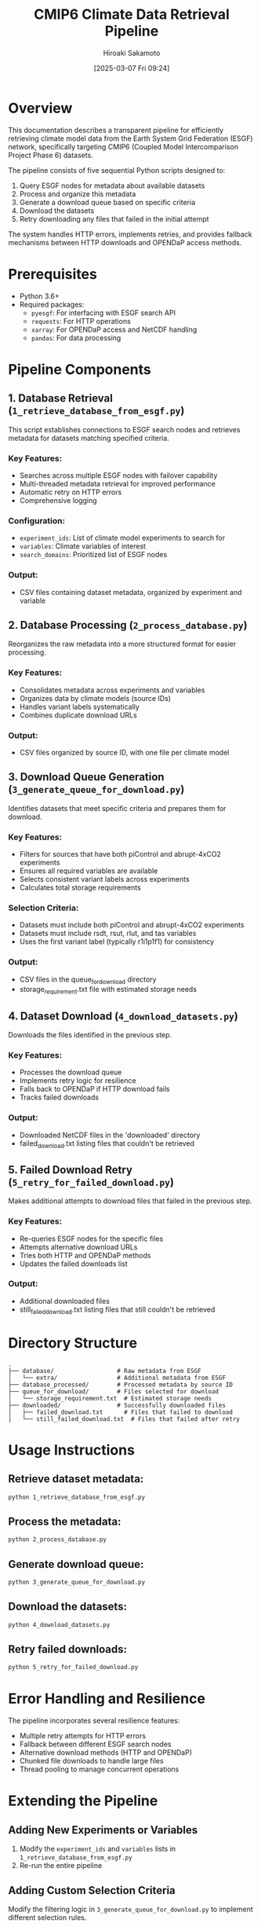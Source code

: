 #+TITLE: CMIP6 Climate Data Retrieval Pipeline
#+AUTHOR: Hiroaki Sakamoto
#+DATE: [2025-03-07 Fri 09:24]

* Overview

This documentation describes a transparent pipeline for efficiently retrieving climate model data from the Earth System Grid Federation (ESGF) network,
specifically targeting CMIP6 (Coupled Model Intercomparison Project Phase 6) datasets.

The pipeline consists of five sequential Python scripts designed to:

1. Query ESGF nodes for metadata about available datasets
2. Process and organize this metadata
3. Generate a download queue based on specific criteria
4. Download the datasets
5. Retry downloading any files that failed in the initial attempt

The system handles HTTP errors, implements retries, and provides fallback mechanisms between HTTP downloads and OPENDaP access methods.

* Prerequisites

- Python 3.6+
- Required packages:
  - =pyesgf=: For interfacing with ESGF search API
  - =requests=: For HTTP operations
  - =xarray=: For OPENDaP access and NetCDF handling
  - =pandas=: For data processing

* Pipeline Components

** 1. Database Retrieval (=1_retrieve_database_from_esgf.py=)

This script establishes connections to ESGF search nodes and retrieves metadata for datasets matching specified criteria.

*** Key Features:
- Searches across multiple ESGF nodes with failover capability
- Multi-threaded metadata retrieval for improved performance
- Automatic retry on HTTP errors
- Comprehensive logging

*** Configuration:
- =experiment_ids=: List of climate model experiments to search for
- =variables=: Climate variables of interest
- =search_domains=: Prioritized list of ESGF nodes

*** Output:
- CSV files containing dataset metadata, organized by experiment and variable

** 2. Database Processing (=2_process_database.py=)

Reorganizes the raw metadata into a more structured format for easier processing.

*** Key Features:
- Consolidates metadata across experiments and variables
- Organizes data by climate models (source IDs)
- Handles variant labels systematically
- Combines duplicate download URLs

*** Output:
- CSV files organized by source ID, with one file per climate model

** 3. Download Queue Generation (=3_generate_queue_for_download.py=)

Identifies datasets that meet specific criteria and prepares them for download.

*** Key Features:
- Filters for sources that have both piControl and abrupt-4xCO2 experiments
- Ensures all required variables are available
- Selects consistent variant labels across experiments
- Calculates total storage requirements

*** Selection Criteria:
- Datasets must include both piControl and abrupt-4xCO2 experiments
- Datasets must include rsdt, rsut, rlut, and tas variables
- Uses the first variant label (typically r1i1p1f1) for consistency

*** Output:
- CSV files in the queue_for_download directory
- storage_requirement.txt file with estimated storage needs

** 4. Dataset Download (=4_download_datasets.py=)

Downloads the files identified in the previous step.

*** Key Features:
- Processes the download queue
- Implements retry logic for resilience
- Falls back to OPENDaP if HTTP download fails
- Tracks failed downloads

*** Output:
- Downloaded NetCDF files in the 'downloaded' directory
- failed_download.txt listing files that couldn't be retrieved

** 5. Failed Download Retry (=5_retry_for_failed_download.py=)

Makes additional attempts to download files that failed in the previous step.

*** Key Features:
- Re-queries ESGF nodes for the specific files
- Attempts alternative download URLs
- Tries both HTTP and OPENDaP methods
- Updates the failed downloads list

*** Output:
- Additional downloaded files
- still_failed_download.txt listing files that still couldn't be retrieved

* Directory Structure

#+BEGIN_SRC
.
├── database/                  # Raw metadata from ESGF
│   └── extra/                 # Additional metadata from ESGF
├── database_processed/        # Processed metadata by source ID
├── queue_for_download/        # Files selected for download
│   └── storage_requirement.txt  # Estimated storage needs
├── downloaded/                # Successfully downloaded files
│   ├── failed_download.txt      # Files that failed to download
│   └── still_failed_download.txt  # Files that failed after retry
#+END_SRC

* Usage Instructions

** Retrieve dataset metadata:
#+BEGIN_SRC bash
python 1_retrieve_database_from_esgf.py
#+END_SRC

** Process the metadata:
#+BEGIN_SRC bash
python 2_process_database.py
#+END_SRC

** Generate download queue:
#+BEGIN_SRC bash
python 3_generate_queue_for_download.py
#+END_SRC

** Download the datasets:
#+BEGIN_SRC bash
python 4_download_datasets.py
#+END_SRC

** Retry failed downloads:
#+BEGIN_SRC bash
python 5_retry_for_failed_download.py
#+END_SRC

* Error Handling and Resilience

The pipeline incorporates several resilience features:

- Multiple retry attempts for HTTP errors
- Fallback between different ESGF search nodes
- Alternative download methods (HTTP and OPENDaP)
- Chunked file downloads to handle large files
- Thread pooling to manage concurrent operations

* Extending the Pipeline

** Adding New Experiments or Variables

1. Modify the =experiment_ids= and =variables= lists in =1_retrieve_database_from_esgf.py=
2. Re-run the entire pipeline

** Adding Custom Selection Criteria

Modify the filtering logic in =3_generate_queue_for_download.py= to implement different selection rules.

** Adding Support for New ESGF Nodes

Add additional search domains to the =search_domains= list in =1_retrieve_database_from_esgf.py=.

* Troubleshooting

** Connection Issues

If encountering connection problems with ESGF nodes:
- Check network connectivity
- Verify the search domain URLs are correct
- Try extending the retry delays

** Download Failures

Common reasons for download failures:
- Temporary ESGF node outages
- Rate limiting
- Network interruptions
- File permission issues

* Performance Considerations

- The metadata retrieval stage uses multi-threading to improve performance
- Large downloads may take considerable time and bandwidth
- Consider running the pipeline on a machine with good network connectivity
- Storage requirements can be substantial (check storage_requirement.txt)
